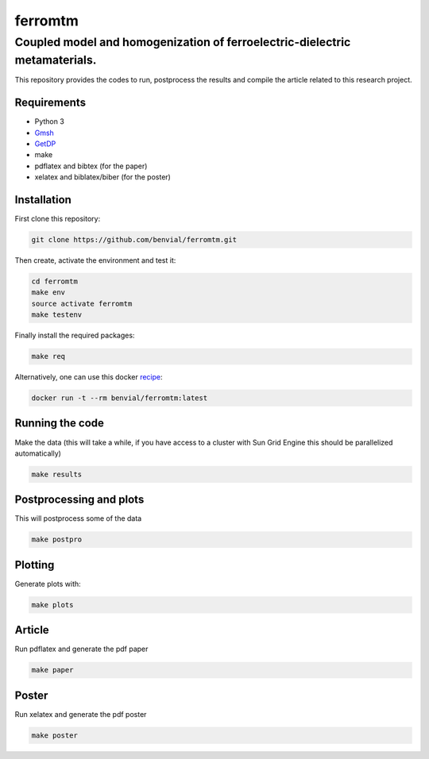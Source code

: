 ferromtm
==============================

.. inclusion-marker-do-not-remove

Coupled model and homogenization of ferroelectric-dielectric metamaterials.
---------------------------------------------------------------------------

This repository provides the codes to run, postprocess the results and compile the
article related to this research project.

Requirements
++++++++++++

- Python 3
- Gmsh_
- GetDP_
- make
- pdflatex and bibtex (for the paper)
- xelatex and biblatex/biber (for the poster)

Installation
++++++++++++

First clone this repository:

.. code-block:: bash

  git clone https://github.com/benvial/ferromtm.git

Then create, activate the environment and test it:

.. code-block:: bash

    cd ferromtm
    make env
    source activate ferromtm
    make testenv



Finally install the required packages:

.. code-block:: bash

  make req


Alternatively, one can use this docker recipe_:

.. code-block:: bash

   docker run -t --rm benvial/ferromtm:latest

.. _Gmsh: http://www.gmsh.info/
.. _GetDP: http://www.getdp.info/
.. _recipe: https://hub.docker.com/r/benvial/ferromtm


Running the code
++++++++++++++++

Make the data (this will take a while, if you have access to a cluster with
Sun Grid Engine this should be parallelized automatically)

.. code-block:: bash

  make results


Postprocessing and plots
++++++++++++++++++++++++

This will postprocess some of the data

.. code-block:: bash

  make postpro


Plotting
++++++++++++++++++++++++

Generate plots with:

.. code-block:: bash

  make plots



Article
+++++++

Run pdflatex and generate the pdf paper

.. code-block:: bash

  make paper


Poster
+++++++

Run xelatex and generate the pdf poster

.. code-block:: bash

  make poster
